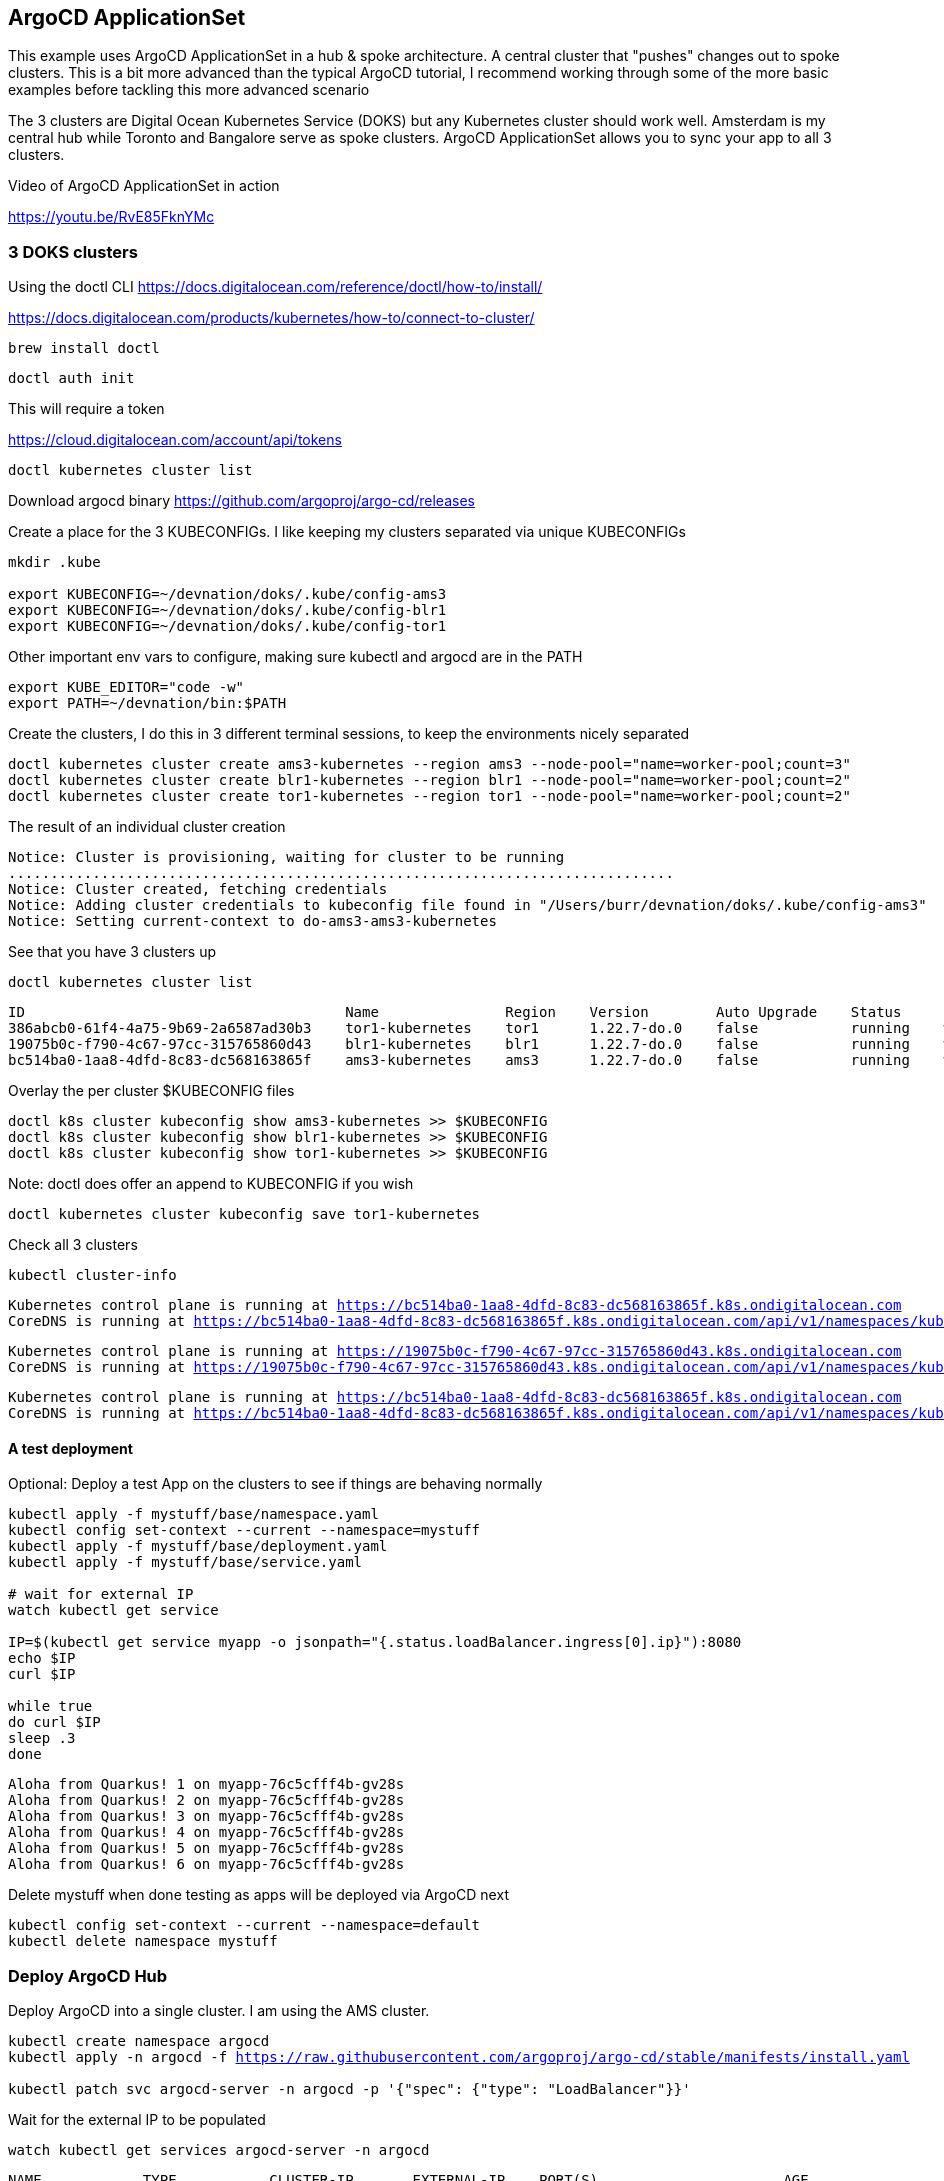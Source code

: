 == ArgoCD ApplicationSet

This example uses ArgoCD ApplicationSet in a hub & spoke architecture. A central cluster that "pushes" changes out to spoke clusters.   This is a bit more advanced than the typical ArgoCD tutorial, I recommend working through some of the more basic examples before tackling this more advanced scenario

The 3 clusters are Digital Ocean Kubernetes Service (DOKS) but any Kubernetes cluster should work well.  Amsterdam is my central hub while Toronto and Bangalore serve as spoke clusters.  ArgoCD ApplicationSet allows you to sync your app to all 3 clusters.

Video of ArgoCD ApplicationSet in action

https://youtu.be/RvE85FknYMc

=== 3 DOKS clusters

Using the doctl CLI
https://docs.digitalocean.com/reference/doctl/how-to/install/

https://docs.digitalocean.com/products/kubernetes/how-to/connect-to-cluster/

[.console-input]
[source,bash,subs="+macros,+attributes"]
----
brew install doctl
----

[.console-input]
[source,bash,subs="+macros,+attributes"]

----
doctl auth init
----

This will require a token

https://cloud.digitalocean.com/account/api/tokens

[.console-input]
[source,bash,subs="+macros,+attributes"]

----
doctl kubernetes cluster list
----

Download argocd binary
https://github.com/argoproj/argo-cd/releases

Create a place for the 3 KUBECONFIGs.  I like keeping my clusters separated via unique KUBECONFIGs

[.console-input]
[source,bash,subs="+macros,+attributes"]
----
mkdir .kube

export KUBECONFIG=~/devnation/doks/.kube/config-ams3
export KUBECONFIG=~/devnation/doks/.kube/config-blr1
export KUBECONFIG=~/devnation/doks/.kube/config-tor1
----

Other important env vars to configure, making sure kubectl and argocd are in the PATH

[.console-input]
[source,bash,subs="+macros,+attributes"]
----
export KUBE_EDITOR="code -w"
export PATH=~/devnation/bin:$PATH
----

Create the clusters, I do this in 3 different terminal sessions, to keep the environments nicely separated
[.console-input]
[source,bash,subs="+macros,+attributes"]
----
doctl kubernetes cluster create ams3-kubernetes --region ams3 --node-pool="name=worker-pool;count=3"
doctl kubernetes cluster create blr1-kubernetes --region blr1 --node-pool="name=worker-pool;count=2"
doctl kubernetes cluster create tor1-kubernetes --region tor1 --node-pool="name=worker-pool;count=2"
----

The result of an individual cluster creation
[.console-output]
[source,bash,subs="+macros,+attributes"]
----
Notice: Cluster is provisioning, waiting for cluster to be running
...............................................................................
Notice: Cluster created, fetching credentials
Notice: Adding cluster credentials to kubeconfig file found in "/Users/burr/devnation/doks/.kube/config-ams3"
Notice: Setting current-context to do-ams3-ams3-kubernetes
----

See that you have 3 clusters up
[.console-input]
[source,bash,subs="+macros,+attributes"]
----
doctl kubernetes cluster list
----

[.console-output]
[source,bash,subs="+macros,+attributes"]
----
ID                                      Name               Region    Version        Auto Upgrade    Status     Node Pools
386abcb0-61f4-4a75-9b69-2a6587ad30b3    tor1-kubernetes    tor1      1.22.7-do.0    false           running    worker-pool
19075b0c-f790-4c67-97cc-315765860d43    blr1-kubernetes    blr1      1.22.7-do.0    false           running    worker-pool
bc514ba0-1aa8-4dfd-8c83-dc568163865f    ams3-kubernetes    ams3      1.22.7-do.0    false           running    worker-pool
----

Overlay the per cluster $KUBECONFIG files
[.console-input]
[source,bash,subs="+macros,+attributes"]

----
doctl k8s cluster kubeconfig show ams3-kubernetes >> $KUBECONFIG
doctl k8s cluster kubeconfig show blr1-kubernetes >> $KUBECONFIG
doctl k8s cluster kubeconfig show tor1-kubernetes >> $KUBECONFIG
----

Note: doctl does offer an append to KUBECONFIG if you wish
----
doctl kubernetes cluster kubeconfig save tor1-kubernetes
----

Check all 3 clusters
[.console-input]
[source,bash,subs="+macros,+attributes"]
----
kubectl cluster-info
----

[.console-output]
[source,bash,subs="+macros,+attributes"]
----
Kubernetes control plane is running at https://bc514ba0-1aa8-4dfd-8c83-dc568163865f.k8s.ondigitalocean.com
CoreDNS is running at https://bc514ba0-1aa8-4dfd-8c83-dc568163865f.k8s.ondigitalocean.com/api/v1/namespaces/kube-system/services/kube-dns:dns/proxy
----

[.console-output]
[source,bash,subs="+macros,+attributes"]
----
Kubernetes control plane is running at https://19075b0c-f790-4c67-97cc-315765860d43.k8s.ondigitalocean.com
CoreDNS is running at https://19075b0c-f790-4c67-97cc-315765860d43.k8s.ondigitalocean.com/api/v1/namespaces/kube-system/services/kube-dns:dns/proxy
----

[.console-output]
[source,bash,subs="+macros,+attributes"]
----
Kubernetes control plane is running at https://bc514ba0-1aa8-4dfd-8c83-dc568163865f.k8s.ondigitalocean.com
CoreDNS is running at https://bc514ba0-1aa8-4dfd-8c83-dc568163865f.k8s.ondigitalocean.com/api/v1/namespaces/kube-system/services/kube-dns:dns/proxy
----

==== A test deployment
Optional: Deploy a test App on the clusters to see if things are behaving normally

[.console-input]
[source,bash,subs="+macros,+attributes"]
----
kubectl apply -f mystuff/base/namespace.yaml
kubectl config set-context --current --namespace=mystuff
kubectl apply -f mystuff/base/deployment.yaml
kubectl apply -f mystuff/base/service.yaml

# wait for external IP
watch kubectl get service

IP=$(kubectl get service myapp -o jsonpath="{.status.loadBalancer.ingress[0].ip}"):8080
echo $IP
curl $IP

while true
do curl $IP
sleep .3
done
----

[.console-output]
[source,bash,subs="+macros,+attributes"]
----
Aloha from Quarkus! 1 on myapp-76c5cfff4b-gv28s
Aloha from Quarkus! 2 on myapp-76c5cfff4b-gv28s
Aloha from Quarkus! 3 on myapp-76c5cfff4b-gv28s
Aloha from Quarkus! 4 on myapp-76c5cfff4b-gv28s
Aloha from Quarkus! 5 on myapp-76c5cfff4b-gv28s
Aloha from Quarkus! 6 on myapp-76c5cfff4b-gv28s
----

Delete mystuff when done testing as apps will be deployed via ArgoCD next

[.console-input]
[source,bash,subs="+macros,+attributes"]
----
kubectl config set-context --current --namespace=default
kubectl delete namespace mystuff
----


=== Deploy ArgoCD Hub

Deploy ArgoCD into a single cluster. I am using the AMS cluster.

[.console-input]
[source,bash,subs="+macros,+attributes"]
----
kubectl create namespace argocd
kubectl apply -n argocd -f https://raw.githubusercontent.com/argoproj/argo-cd/stable/manifests/install.yaml

kubectl patch svc argocd-server -n argocd -p '{"spec": {"type": "LoadBalancer"}}'
----

Wait for the external IP to be populated

[.console-input]
[source,bash,subs="+macros,+attributes"]
----
watch kubectl get services argocd-server -n argocd
----

[.console-output]
[source,bash,subs="+macros,+attributes"]

----
NAME            TYPE           CLUSTER-IP       EXTERNAL-IP    PORT(S)                      AGE
argocd-server   LoadBalancer   10.245.146.119   167.99.19.77   80:31504/TCP,443:30637/TCP   3m12
----

Get the default password and IP address
[.console-input]
[source,bash,subs="+macros,+attributes"]
----
ARGOCD_PASS=$(kubectl -n argocd get secret argocd-initial-admin-secret -o jsonpath="{.data.password}" | base64 -d)

ARGOCD_IP=$(kubectl -n argocd get service argocd-server -o jsonpath="{.status.loadBalancer.ingress[0].ip}"):80

echo $ARGOCD_IP

echo $ARGOCD_PASS
----

Open the browser to the correct address

[.console-input]
[source,bash,subs="+macros,+attributes"]
----
open http://$ARGOCD_IP
----

Login with "admin" and $ARGOCD_PASS

Also login via the argocd CLI

[.console-input]
[source,bash,subs="+macros,+attributes"]
----
argocd login --insecure --grpc-web $ARGOCD_IP  --username admin --password $ARGOCD_PASS
----

Add the Hub cluster to ArgoCD

[.console-input]
[source,bash,subs="+macros,+attributes"]
----
kubectl config get-contexts -o name
argocd cluster add --kubeconfig $KUBECONFIG do-ams3-ams3-kubernetes --name amsterdam
----


Using the correct terminal, the correct $KUBECONFIG, add Spoke 1
[.console-input]
[source,bash,subs="+macros,+attributes"]
----
kubectl config get-contexts -o name
argocd cluster add --kubeconfig $KUBECONFIG do-blr1-blr1-kubernetes --name bangalore
----

Using the correct terminal, the correct $KUBECONFIG, add Spoke 2
[.console-input]
[source,bash,subs="+macros,+attributes"]
----
kubectl config get-contexts -o name
argocd cluster add --kubeconfig $KUBECONFIG do-tor1-tor1-kubernetes --name toronto
----


Check to see how many clusters you have added
[.console-input]
[source,bash,subs="+macros,+attributes"]
----
argocd cluster list
----

[.console-output]
[source,bash,subs="+macros,+attributes"]
----
SERVER                                                               NAME        VERSION  STATUS   MESSAGE                                              PROJECT
https://19075b0c-f790-4c67-97cc-315765860d43.k8s.ondigitalocean.com  bangalore            Unknown  Cluster has no application and not being monitored.
https://386abcb0-61f4-4a75-9b69-2a6587ad30b3.k8s.ondigitalocean.com  toronto              Unknown  Cluster has no application and not being monitored.
https://bc514ba0-1aa8-4dfd-8c83-dc568163865f.k8s.ondigitalocean.com  amsterdam            Unknown  Cluster has no application and not being monitored.
https://kubernetes.default.svc                                       in-cluster           Unknown  Cluster has no application and not being monitored.
----

image::./images/argocd-1.png[][Console Clusters]


On the hub cluster, each imported cluster has a secret.  These secrets become important later.
[.console-input]
[source,bash,subs="+macros,+attributes"]
----
kubectl get secrets -n argocd -l argocd.argoproj.io/secret-type=cluster
----

[.console-output]
[source,bash,subs="+macros,+attributes"]
----
NAME                                                                             TYPE     DATA   AGE
cluster-19075b0c-f790-4c67-97cc-315765860d43.k8s.ondigitalocean.com-3225379585   Opaque   3      5m19s
cluster-386abcb0-61f4-4a75-9b69-2a6587ad30b3.k8s.ondigitalocean.com-3865365367   Opaque   3      5m8s
cluster-bc514ba0-1aa8-4dfd-8c83-dc568163865f.k8s.ondigitalocean.com-4271209868   Opaque   3      6m8s
----

=== Deploy an Application (not yet ApplicationSet)
Deploy an Application to the hub cluster.  This is not yet ApplicationSet for multi-cluster
[.console-input]
[source,bash,subs="+macros,+attributes"]
----
argocd app create myapp-demo --repo https://github.com/burrsutter/doks-argocd.git --path mystuff/base --dest-server https://kubernetes.default.svc --dest-namespace mystuff
argocd app sync myapp-demo
----

image::./images/argocd-2.png[][Console Applications]

[.console-input]
[source,bash,subs="+macros,+attributes"]
----
watch kubectl get services -n mystuff
----

[.console-output]
[source,bash,subs="+macros,+attributes"]
----
NAME    TYPE           CLUSTER-IP       EXTERNAL-IP      PORT(S)          AGE
myapp   LoadBalancer   10.245.114.187   161.35.246.253   8080:32185/TCP   3m20s
----

curl your app

[.console-input]
[source,bash,subs="+macros,+attributes"]
----
MYIP=$(kubectl -n mystuff get service myapp -o jsonpath="{.status.loadBalancer.ingress[0].ip}"):8080

while true
do curl $MYIP
sleep .3
done
----

[.console-output]
[source,bash,subs="+macros,+attributes"]
----
Aloha from Quarkus! 1 on myapp-76c5cfff4b-2wqg8
Aloha from Quarkus! 2 on myapp-76c5cfff4b-2wqg8
Aloha from Quarkus! 3 on myapp-76c5cfff4b-2wqg8
----

Make a change to base/deployment.yaml and make it sync
----
git commit -am "updated something"
git push
argocd app sync myapp-demo --prune
----

[.console-input]
[source,bash,subs="+macros,+attributes"]
----
while true
do curl $MYIP
sleep .3
done

AlohaX from Quarkus! 1 on myapp-5c8f597d8-j2m6c
AlohaX from Quarkus! 2 on myapp-5c8f597d8-j2m6c
----

Clean up App
[.console-input]
[source,bash,subs="+macros,+attributes"]
----
argocd app delete myapp-demo
----

wait for it to disappear, there should be no Apps 

[.console-input]
[source,bash,subs="+macros,+attributes"]
----
argocd app list
----
[.console-output]
[source,bash,subs="+macros,+attributes"]
----
NAME  CLUSTER  NAMESPACE  PROJECT  STATUS  HEALTH  SYNCPOLICY  CONDITIONS  REPO  PATH  TARGET
----


Create an ApplicationSet for N clusters

[.console-input]
[source,bash,subs="+macros,+attributes"]
----
kubectl apply -f myapplicationset.yaml -n argocd
----

----
kubectl get applicationset -n argocd
NAME    AGE
myapp   5s
----

Still there should be no Apps, Apps are "generated" later
[.console-input]
[source,bash,subs="+macros,+attributes"]
----
argocd app list
NAME             CLUSTER                                                              NAMESPACE  PROJECT  STATUS  HEALTH       SYNCPOLICY  CONDITIONS  REPO                                           PATH                        TARGET
amsterdam-myapp  https://bc514ba0-1aa8-4dfd-8c83-dc568163865f.k8s.ondigitalocean.com  mystuff    default  Synced  Progressing  Auto-Prune  <none>      https://github.com/burrsutter/doks-argocd.git  mystuff/overlays/amsterdam  main
bangalore-myapp  https://19075b0c-f790-4c67-97cc-315765860d43.k8s.ondigitalocean.com  mystuff    default  Synced  Progressing  Auto-Prune  <none>      https://github.com/burrsutter/doks-argocd.git  mystuff/overlays/bangalore  main
toronto-myapp    https://386abcb0-61f4-4a75-9b69-2a6587ad30b3.k8s.ondigitalocean.com  mystuff    default  Synced  Progressing  Auto-Prune  <none>      https://github.com/burrsutter/doks-argocd.git  mystuff/overlays/toronto    main
----


Remember

[.console-input]
[source,bash,subs="+macros,+attributes"]
----
kubectl get secrets -n argocd -l argocd.argoproj.io/secret-type=cluster
----

Add the correct magic label

[.console-input]
[source,bash,subs="+macros,+attributes"]
-----
kubectl label secret env=myapptarget -n argocd -l argocd.argoproj.io/secret-type=cluster
-----

This magic label comes from the file myapplicationset.yaml

[.console-input]
[source,bash,subs="+macros,+attributes"]
----
spec:
  generators:
  - clusters:
      selector:
        matchLabels:
          env: myapptarget
----

[.console-input]
[source,bash,subs="+macros,+attributes"]
----
kubectl get secrets  -l env=myapptarget -n argocd
----


The other bit of magic is that the overlay names match the cluster names

[.console-input]
[source,bash,subs="+macros,+attributes"]
----
├── mystuff
│   ├── base
│   │   ├── deployment.yaml
│   │   ├── kustomization.yaml
│   │   ├── namespace.yaml
│   │   └── service.yaml
│   └── overlays
│       ├── amsterdam
│       │   ├── deployment.yaml
│       │   └── kustomization.yaml
│       ├── bangalore
│       │   ├── deployment.yaml
│       │   └── kustomization.yaml
│       └── toronto
│           ├── deployment.yaml
│           └── kustomization.yaml
----

[.console-input]
[source,bash,subs="+macros,+attributes"]
----
argocd cluster list
SERVER                                                               NAME        VERSION  STATUS      MESSAGE                                              PROJECT
https://bc514ba0-1aa8-4dfd-8c83-dc568163865f.k8s.ondigitalocean.com  amsterdam            Unknown     Cluster has no application and not being monitored.
https://386abcb0-61f4-4a75-9b69-2a6587ad30b3.k8s.ondigitalocean.com  toronto              Unknown     Cluster has no application and not being monitored.
https://19075b0c-f790-4c67-97cc-315765860d43.k8s.ondigitalocean.com  bangalore            Unknown     Cluster has no application and not being monitored.
https://kubernetes.default.svc                                       in-cluster  1.22     Successful
----

[.console-input]
[source,bash,subs="+macros,+attributes"]
----
kubectl describe applicationset myapp
----

----
argocd app list
NAME             CLUSTER                                                              NAMESPACE  PROJECT  STATUS  HEALTH       SYNCPOLICY  CONDITIONS  REPO                                           PATH                        TARGET
amsterdam-myapp  https://bc514ba0-1aa8-4dfd-8c83-dc568163865f.k8s.ondigitalocean.com  mystuff    default  Synced  Progressing  Auto-Prune  <none>      https://github.com/burrsutter/doks-argocd.git  mystuff/overlays/amsterdam  main
bangalore-myapp  https://19075b0c-f790-4c67-97cc-315765860d43.k8s.ondigitalocean.com  mystuff    default  Synced  Progressing  Auto-Prune  <none>      https://github.com/burrsutter/doks-argocd.git  mystuff/overlays/bangalore  main
toronto-myapp    https://386abcb0-61f4-4a75-9b69-2a6587ad30b3.k8s.ondigitalocean.com  mystuff    default  Synced  Progressing  Auto-Prune  <none>      https://github.com/burrsutter/doks-argocd.git  mystuff/overlays/toronto    main
----

image::./images/argocd-4.png[][3 Apps]


On each cluster wait for the external IP address
----
MYIP=$(kubectl -n mystuff get service myapp -o jsonpath="{.status.loadBalancer.ingress[0].ip}"):8080

while true
do curl $MYIP
sleep .3
done
----

image::./images/argocd-5.png[][iTerm2 3 clusters] 

=== Rollout an update

To see a rollout, edit overlays/toronto/deployment.yaml, switch between "Hi" and "Bonjour"

You can wait for the 3 minute default polling interval
OR you can configure a webhook
OR you can just Refresh Hard

image::./images/argocd-6.png[][Refresh Hard]


image::./images/argocd-7.png[][Rollout]

=== Clean Up

Remove all clusters, save some money
----
doctl k8s cluster delete ams3-kubernetes
doctl k8s cluster delete blr1-kubernetes
doctl k8s cluster delete tor1-kubernetes
----

Remove all load-balancers, those seem to hang around even when clusters are deleted
----
doctl compute load-balancer list
doctl compute load-balancer delete 1069dd38-35e8-4f6a-a968-408ff86b78c6
----


ToDo - work on a bash shell script to wait for external IP to populate
https://stackoverflow.com/questions/66114851/kubectl-wait-for-service-to-get-external-ip

